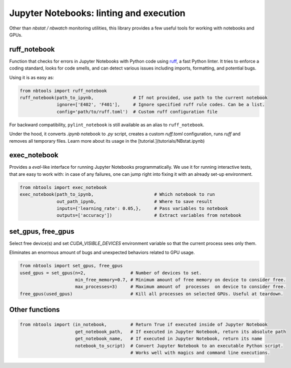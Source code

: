 ========================================
Jupyter Notebooks: linting and execution
========================================

Other than `nbstat / nbwatch` monitoring utilities, this library provides a few useful tools for working with notebooks and GPUs.


ruff_notebook
*************

Function that checks for errors in Jupyter Notebooks with Python code using `ruff <https://docs.astral.sh/ruff/>`_, a fast Python linter. It tries to enforce a coding standard, looks for code smells, and can detect various issues including imports, formatting, and potential bugs.

Using it is as easy as:

.. code-block:: python

    from nbtools import ruff_notebook
    ruff_notebook(path_to_ipynb,               # If not provided, use path to the current notebook
                  ignore=['E402', 'F401'],     # Ignore specified ruff rule codes. Can be a list.
                  config='path/to/ruff.toml')  # Custom ruff configuration file

For backward compatibility, ``pylint_notebook`` is still available as an alias to ``ruff_notebook``.


Under the hood, it converts `.ipynb` notebook to `.py` script, creates a custom `ruff.toml` configuration, runs `ruff` and removes all temporary files. Learn more about its usage in the [tutorial.](tutorials/NBstat.ipynb)

exec_notebook
*************

Provides a `eval`-like interface for running Jupyter Notebooks programmatically. We use it for running interactive tests, that are easy to work with: in case of any failures, one can jump right into fixing it with an already set-up environment.

.. code-block:: python

    from nbtools import exec_notebook
    exec_notebook(path_to_ipynb,                       # Which notebook to run
                  out_path_ipynb,                      # Where to save result
                  inputs={'learning_rate': 0.05,},     # Pass variables to notebook
                  outputs=['accuracy'])                # Extract variables from notebook


set_gpus, free_gpus
*******************

Select free device(s) and set `CUDA_VISIBLE_DEVICES` environment variable so that the current process sees only them.

Eliminates an enormous amount of bugs and unexpected behaviors related to GPU usage.

.. code-block:: python

    from nbtools import set_gpus, free_gpus
    used_gpus = set_gpus(n=2,                 # Number of devices to set.
                         min_free_memory=0.7, # Minimum amount of free memory on device to consider free.
                         max_processes=3)     # Maximum amount of  processes  on device to consider free.
    free_gpus(used_gpus)                      # Kill all processes on selected GPUs. Useful at teardown.

Other functions
***************

.. code-block:: python

    from nbtools import (in_notebook,         # Return True if executed inside of Jupyter Notebook
                         get_notebook_path,   # If executed in Jupyter Notebook, return its absolute path
                         get_notebook_name,   # If executed in Jupyter Notebook, return its name
                         notebook_to_script)  # Convert Jupyter Notebook to an executable Python script.
                                              # Works well with magics and command line executions.
